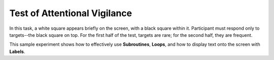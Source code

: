 =============================
Test of Attentional Vigilance
=============================

.. image:: _static/toav.png
    :width: 375
    :height: 241
    :align: right

In this task, a white square appears briefly on the screen, with a black square
within it. Participant must respond only to targets--the black square on top.
For the first half of the test, targets are rare; for the second half, they are
frequent.

This sample experiment shows how to effectively use **Subroutines**, **Loops**,
and how to display text onto the screen with **Labels**.
